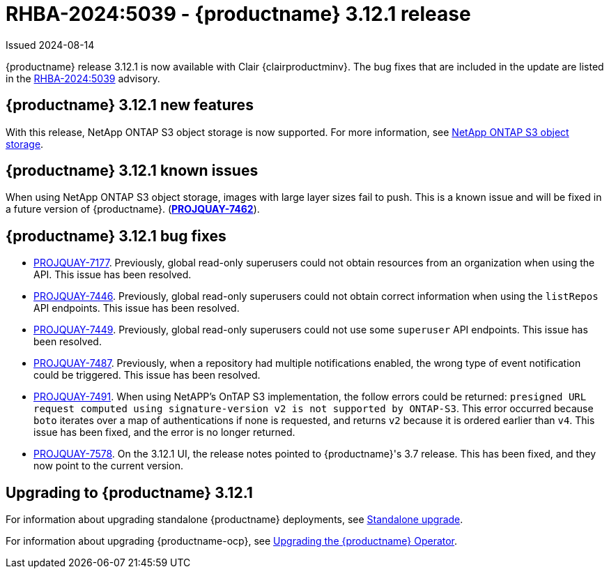 :_content-type: REFERENCE
[id="rn-3-12-1"]
= RHBA-2024:5039 - {productname} 3.12.1 release

Issued 2024-08-14

{productname} release 3.12.1 is now available with Clair {clairproductminv}. The bug fixes that are included in the update are listed in the link:https://access.redhat.com/errata/RHBA-2024:5039[RHBA-2024:5039] advisory.

[id="new-features-312-1"]
== {productname} 3.12.1 new features

With this release, NetApp ONTAP S3 object storage is now supported. For more information, see link:https://access.redhat.com/documentation/en-us/red_hat_quay/{producty}/html-single/configure_red_hat_quay/index#config-fields-netapp-ontap[NetApp ONTAP S3 object storage].

[id="known-issues-312-1"]
== {productname} 3.12.1 known issues

When using NetApp ONTAP S3 object storage, images with large layer sizes fail to push. This is a known issue and will be fixed in a future version of {productname}. (link:https://issues.redhat.com/browse/PROJQUAY-7462[*PROJQUAY-7462*]). 

[id="bug-fixes-312-1"]
== {productname} 3.12.1 bug fixes

* link:https://issues.redhat.com/browse/PROJQUAY-7177[PROJQUAY-7177]. Previously, global read-only superusers could not obtain resources from an organization when using the API. This issue has been resolved.

* link:https://issues.redhat.com/browse/PROJQUAY-7446[PROJQUAY-7446]. Previously, global read-only superusers could not obtain correct information when using the `listRepos` API endpoints. This issue has been resolved.

* link:https://issues.redhat.com/browse/PROJQUAY-7449[PROJQUAY-7449]. Previously, global read-only superusers could not use some `superuser` API endpoints. This issue has been resolved.

* link:https://issues.redhat.com/browse/PROJQUAY-7487[PROJQUAY-7487]. Previously, when a repository had multiple notifications enabled, the wrong type of event notification could be triggered. This issue has been resolved.

* link:https://issues.redhat.com/browse/PROJQUAY-7491[PROJQUAY-7491]. When using NetAPP's OnTAP S3 implementation, the follow errors could be returned: `presigned URL request computed using signature-version v2 is not supported by ONTAP-S3`. This error occurred because `boto` iterates over a map of authentications if none is requested, and returns `v2` because it is ordered earlier than `v4`. This issue has been fixed, and the error is no longer returned.

* link:https://issues.redhat.com/browse/PROJQUAY-7578[PROJQUAY-7578]. On the 3.12.1 UI, the release notes pointed to {productname}'s 3.7 release. This has been fixed, and they now point to the current version.

[id="upgrade-312-1"]
== Upgrading to {productname} 3.12.1

For information about upgrading standalone {productname} deployments, see link:https://docs.redhat.com/en/documentation/red_hat_quay/3.12/html/upgrade_red_hat_quay/standalone-upgrade[Standalone upgrade].

For information about upgrading {productname-ocp}, see link:https://docs.redhat.com/en/documentation/red_hat_quay/3.12/html/upgrade_red_hat_quay/operator-upgrade[Upgrading the {productname} Operator].
